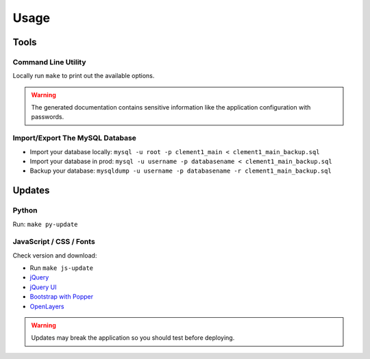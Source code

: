 Usage
=====

Tools
-----

Command Line Utility
^^^^^^^^^^^^^^^^^^^^

Locally run ``make`` to print out the available options.

.. warning::
    The generated documentation contains sensitive information like the application configuration with passwords.

Import/Export The MySQL Database
^^^^^^^^^^^^^^^^^^^^^^^^^^^^^^^^

* Import your database locally:
  ``mysql -u root -p clement1_main < clement1_main_backup.sql``
* Import your database in prod:
  ``mysql -u username -p databasename < clement1_main_backup.sql``
* Backup your database:
  ``mysqldump -u username -p databasename -r clement1_main_backup.sql``

Updates
-------

Python
^^^^^^

Run: ``make py-update``

JavaScript / CSS / Fonts
^^^^^^^^^^^^^^^^^^^^^^^^

Check version and download:

* Run ``make js-update``
* `jQuery <https://jquery.com/download/>`_
* `jQuery UI <https://jqueryui.com/download/>`_
* `Bootstrap with Popper <https://getbootstrap.com/>`_
* `OpenLayers <https://openlayers.org/>`_

.. warning::
    Updates may break the application so you should test before deploying.
